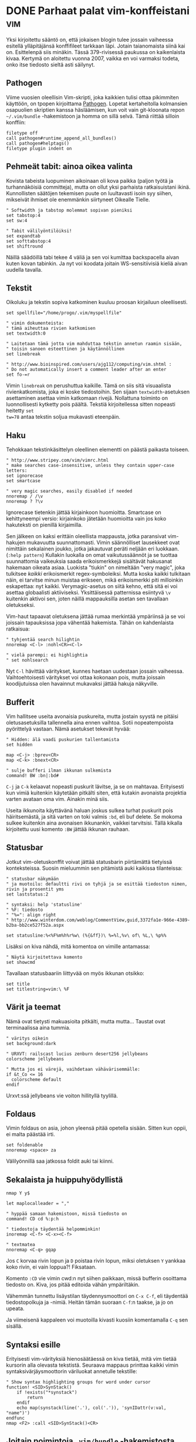 * DONE Parhaat palat vim-konffeistani                                   :vim:
CLOSED: [2013-04-27 Sat 14:56]
:LOGBOOK:
- State "DONE"       from "TODO"       [2013-04-27 Sat 14:56]
:END:

Yksi kirjoitettu sääntö on, että jokaisen blogin tulee jossain
vaiheessa esitellä ylläpitäjänsä konffifileet tarkkaan läpi. Jotain
taianomaista siinä kai on. Esittelenpä siis minäkin.  Tässä
379-rivisessä paukussa on kaikenlaista kivaa. Kertymä on aloitettu
vuonna 2007, vaikka en voi varmaksi todeta, onko itse tiedosto
sieltä asti säilynyt.

** Pathogen

Viime vuosien oleellisin Vim-skripti, joka kaikkien tulisi ottaa
pikimmiten käyttöön, on tpopen kirjoittama [[https://github.com/tpope/vim-pathogen][Pathogen]]. Lopetat
kertaheitolla kolmansien osapuolien skriptien kanssa häsläämisen,
kun voit vain git-kloonata repon =~/.vim/bundle= -hakemistoon ja
homma on sillä selvä. Tämä riittää silloin konffiin:

#+begin_example
filetype off
call pathogen#runtime_append_all_bundles()
call pathogen#helptags()
filetype plugin indent on
#+end_example

** Pehmeät tabit: ainoa oikea valinta

Kovista tabeista luopuminen aikoinaan oli kova paikka (paljon
työtä ja turhannäköisiä committeja), mutta on ollut yksi parhaista
ratkaisuistani ikinä. Kunnollisten säätöjen tekemisen puute on
luultavasti isoin syy siihen, mikseivät ihmiset ole enemmänkin
siirtyneet Oikealle Tielle.

#+begin_example
" Softwidth ja tabstop molemmat sopivan pieniksi
set tabstop:4
set sw:4

" Tabit välilyöntilöiksi!
set expandtab
set softtabstop:4
set shiftround
#+end_example

Näillä säädöillä tabi tekee 4 väliä ja sen voi kumittaa
backspacella aivan kuten kovan tabinkin. Ja nyt voi koodata
joitain WS-sensitiivisiä kieliä aivan uudella tavalla.

** Tekstit

Oikoluku ja tekstin sopiva katkominen kuuluu proosan kirjailuun
oleellisesti.

#+begin_example
set spellfile="/home/progo/.vim/myspellfile"

" vimin dokumenteista:
" tämä aiheuttaa rivien katkomisen
set textwidth:0

" Laitetaan tämä jotta vim mahduttaa tekstin annetun raamin sisään,
" toisin sanoen esteettinen ja käytännöllinen 
set linebreak

" http://www.bioinspired.com/users/ajg112/computing/vim.shtml :
" Do not automatically insert a comment leader after an enter
set fo-=r
#+end_example

Vimin =linebreak= on perushuttua kaikille. Tämä on siis sitä
visuaalista rivienkatkomista, joka ei koske tiedostoihin. Sen
sijaan =textwidth=-asetuksen asettaminen asettaa vimin katkomaan
rivejä. Nollattuna toiminto on luonnollisesti kytketty pois
päältä. Tekstiä kirjoitellessa sitten nopeasti heitetty =set
tw=78= antaa tekstin soljua mukavasti eteenpäin.

** Haku

Tehokkaan tekstinkäsittelyn oleellinen elementti on päästä
paikasta toiseen.

#+begin_example
" http://www.stripey.com/vim/vimrc.html
" make searches case-insensitive, unless they contain upper-case letters:
set ignorecase
set smartcase

" very magic searches, easily disabled if needed
nnoremap / /\v
nnoremap ? ?\v
#+end_example

Ignorecase tietenkin jättää kirjainkoon huomioitta. Smartcase on
kehittyneempi versio: kirjainkoko jätetään huomioitta vain jos
koko hakuteksti on pienillä kirjaimilla.

Sen jälkeen on kaksi erittäin oleellista mappausta, jotka
paransivat vim-hakujen mukavuutta suunnattomasti. Vimin
säännölliset lausekkeet ovat nimittäin sekalainen joukko, jotka
jakautuvat peräti neljään eri luokkaan. (=:help pattern=) Kullakin
luokalla on omat vaikutussäännöt ja se tuottaa suunnattomia
vaikeuksia saada erikoismerkkejä sisältävät hakusanat hakemaan
oikeata asiaa. Luokista "tiukin" on nimeltään "very magic", joka
tulkitsee /kaikki/ erikoismerkit regex-symboleiksi. Mutta koska
kaikki tulkitaan näin, ei tarvitse minun muistaa erikseen, mikä
erikoismerkki piti milloinkin eskapettaa: nyt kaikki.
Verymagic-asetus on siitä kehno, että sitä ei voi asettaa
globaalisti aktiiviseksi. Yksittäisessä patternissa esiintyvä =\v=
kuitenkin aktivoi sen, joten näillä mappauksilla asetan sen
tavallaan oletukseksi.

Vim-haut tapaavat oletuksena jättää rumaa merkintää ympäriinsä ja
se voi joissain tapauksissa jopa vähentää hakemista. Tähän on
kahdenlaista ratkaisua:

#+begin_example
" tyhjentää search hilightin
nnoremap <C-l> :nohl<CR><C-l>

" vielä parempi: ei highlightia
" set nohlsearch
#+end_example

Nyt =C-l= hävittää väritykset, kunnes haetaan uudestaan jossain
vaiheessa. Vaihtoehtoisesti väritykset voi ottaa kokonaan pois,
mutta joissain koodijutuissa olen havainnut mukavaksi jättää
hakuja näkyville.
** Bufferit

Vim hallitsee useita avonaisia puskureita, mutta jostain syystä ne
pitäisi oletusasetuksilla tallennella aina ennen vaihtoa. Sotii
nopeatempoista pyörittelyä vastaan. Nämä asetukset tekevät hyvää:

#+begin_example
" Hidden: älä vaadi puskurien tallentamista 
set hidden

map <C-j> :bprev<CR>
map <C-k> :bnext<CR>

" sulje bufferi ilman ikkunan sulkemista
command! BW :bn|:bd#
#+end_example

=C-j= ja =C-k= kelaavat nopeasti puskurit lävitse, ja se on
mahtavaa. Erityisesti kun vimiä kuitenkin käytetään pitkälti
siten, että kutakin avonaista projektia varten avataan oma vim.
Ainakin minä siis.

Useita ikkunoita käyttävänä haluan joskus sulkea turhat puskurit
pois häiritsemästä, ja sitä varten on toki valmis =:bd=, eli buf
delete. Se mokoma sulkee kuitenkin aina avonaisen ikkunankin,
vaikkei tarvitsisi. Tällä kikalla kirjoitettu uusi komento =:BW=
jättää ikkunan rauhaan.

** Statusbar

Jotkut vim-oletuskonffit voivat jättää statusbarin piirtämättä
tietyissä konteksteissa. Suosin mieluummin sen pitämistä auki
kaikissa tilanteissa:

#+begin_example
" statusbar näkymään
" ja muotoilu: defaultti rivi on tyhjä ja se esittää tiedoston nimen, rivin ja prosentit yms
set laststatus:2

" syntaksi: help 'statusline'
" %F: tiedosto
" "%=": align right
" http://www.winterdom.com/weblog/CommentView,guid,3372fa1e-966e-4389-b2ba-bb2ce527f52a.aspx

set statusline:%<%F%m%h%r%w\ (%{&ff})\ %=%l,%v\ of\ %L,\ %p%%
#+end_example


Lisäksi on kiva nähdä, mitä komentoa on vimille antamassa:

#+begin_example
" Näytä kirjoitettava komento 
set showcmd
#+end_example

Tavallaan statusbaariin liittyvää on myös ikkunan otsikko:

#+begin_example
set title
set titlestring=vim:\ %F
#+end_example

** Värit ja teemat

Nämä ovat tietysti makuasioita pitkälti, mutta mutta... Taustat
ovat terminaalissa aina tummia.

#+begin_example
" väritys oikein
set background:dark

" URXVT: railscast lucius zenburn desert256 jellybeans
colorscheme jellybeans

" Mutta jos ei värejä, vaihdetaan vähävärisemmälle:
if &t_Co <= 16 
  colorscheme default
endif
#+end_example

Urxvt:ssä jellybeans vie voiton hillityllä tyylillä.

** Foldaus

Vimin foldaus on asia, johon yleensä pitää opetella sisään. Sitten
kun oppii, ei malta päästää irti.

#+begin_example
set foldenable
nnoremap <space> za
#+end_example

Välilyönnillä saa jatkossa foldit auki tai kiinni.
** Sekalaista ja huippuhyödyllistä

#+begin_example
nmap Y y$

let maplocalleader = ","

" hyppää samaan hakemistoon, missä tiedosto on
command! CD cd %:p:h

" tiedostoja täydentää helpomminkin!
inoremap <C-f> <C-x><C-f>

" textmatea
nnoremap <C-q> gqap
#+end_example

Jos =C= korvaa rivin lopun ja =D= poistaa rivin lopun, miksi
oletuksen =Y= yankkaa koko rivin, ei vain loppua?! Fiksataan.

Komento =:CD= vie vimin cwd:n nyt siihen paikkaan, missä bufferin
osoittama tiedosto on. Kiva, jos pitää editoida vähän
ympäriltäkin.

Vähemmän tunnettu lisäystilan täydennysmoottori on =C-x C-f=, eli
täydentää tiedostopolkuja ja -nimiä. Heitän tämän suoraan =C-f=:n
taakse, ja jo on upeata.

Ja viimeisenä kappaleen voi muotoilla kivasti kuosiin komentamalla
=C-q= sen sisällä.

** Syntaksi esille

Erityisesti vim-värityksiä hienosäätäessä on kiva tietää, mitä vim
tietää kursorin alla olevasta tekstistä. Seuraava mappaus printtaa
kaikki vimin syntaksivärjäysmoottorin väriluokat annetulle
tekstille:

#+begin_example
" Show syntax highlighting groups for word under cursor
function! <SID>SynStack()
    if !exists("*synstack")
        return
    endif
    echo map(synstack(line('.'), col('.')), 'synIDattr(v:val, "name")')
endfunc
nmap <F2> :call <SID>SynStack()<CR>
#+end_example

** Joitain poimintoja =.vim/bundle= -hakemistosta

Edellä kävin kaiken oleellisen ja ajantasaisen
=.vimrc=-tiedostostani. Loppukevennyksenä esittelen joitain
plugineita, joita olen asentanut.

*** BufExplorer

 BufExplorer on huippukiva tapa koluta aukiolevat puskurit ja
 sulkea joutavat.

*** LocalVimrc

 [[https://github.com/vim-scripts/localvimrc][LocalVimRc]] on vähän käytetty, mutta saattaa olla avuksi. Kullekin
 hakemistolle voi kirjoittaa oman =.vimrc=-tiedoston, joka luetaan.
 Projektikohtaisia vim-säätöjä, siis.

*** Vimwiki

 Emacsin MUSE:n (ent. wiki-mode) kilpailija on [[http://code.google.com/p/vimwiki/][VimWiki]] ja se toimii
 yllättävän upeasti verkkotyylisten tiedostojen ja dokumenttien
 ylläpitoon. Musea ainakin käytetään paljon kevyenä CMS-moottorina,
 mikseipä myös Vimwikiä. Minähän tunnetusti koitin saada vimwikistä
 itselleni tietämyskantaa aikaan, mutta lopulta emacsin [[http://orgmode.org/][org-mode]]
 voitti.

 Vimwiki-aiheiset säätöni liittyvät lähinnä hallinnollisiin
 säätöihin. KamelinVarvas-tekstien automaattisen linkifikaation
 pudotin pois ja ääkköset saadaan tunnistautumaan linkeissä
 lisäämällä ne jononjatkoksi.

 #+begin_example
 let g:vimwiki_list = [{'path': '~/.vim/wiki/'}]
 let g:vimwiki_browsers = ['firefox']
 let g:vimwiki_camel_case = 0
 let g:vimwiki_upper = "A-ZÄÖ"
 let g:vimwiki_lower = "a-zäö"
 let g:vimwiki_folding = 0
 let g:vimwiki_hl_headers = 0
 let g:vimwiki_use_mouse = 1
 #+end_example

*** Conque

 Conque on alkeellinen terminaaliemulaattori vimin sisään. Pieni
 palanen emacsia mukaan. Kuvittele kaikkia niitä mahdollisuuksia,
 kun voit heittää vimin värjäyksiä ja pikanäppäimiä projektin
 "konsoliin".

*** NERDTree

 Kyllä, NerdTree löytyy käytöstä, vaikka sillä tekee harvinaisen
 vähän omissa projekteissani. Jos koet tarvitsevasi cwd:n ympärillä
 pyörivää tiedostolistausta ja "nopeata" navigointia, niin NERDTree
 on erinomainen valinta.

 #+begin_example
 nmap <left> :NERDTreeToggle<CR>
 #+end_example

*** NERDCommenter

 Kommentointia varten NERDCommenter on hyvä. Se tunnistaa
 tiedostotyypin ja kommentoi siten oikeanlaisia merkkejä.
 Emacsista tuttu =M-;= on hyvä valinta näppäinyhdistelmälle.
*** MatchIt

 [[http://www.catonmat.net/blog/vim-plugins-matchit-vim/][MatchIt]] laajentaa vimin =%=-komentoa erityisesti (X)HTML-saralla:
 nyt voit hypätä sulkevaan HTML-tagiin prosentista. Osaa varmasti
 jotain muutakin, mutta yksinään tuon takia kantsi asentaa.
*** SnipMate

 TextMatesin snippet-toimintoa replikoi moni snippet-moottori
 vimissä. Ehkä nykyään kannattaa suunnata katse UltiSnips-paketin
 puoleen, mutta minä tulin hyvin toimeen SnipMaten kanssa.

*** Screen.vim

 Hassu ja pieni skripti mahdollistaa erillisen, mutta nimetyn
 screen-istunnon käyttämistä "kohteena" vimistä käsin. Luo
 nimellinen screen-sessio ja avaa haluamasi komentokehote siihen.
 Vimissä lataa =screen.vim= käyttöön ja maalaa tekstiä. Lähetä
 tämä teksti screeniin hakkaamalla =C-c C-c=. Yksinkertaista ja
 tehokasta. Voi käyttää vaikka bash-skriptien kehityksessä.

*** SlimV ja VimClojure

 Emacsia sanotaan lisp-kehitysympäristöjen kuninkaaksi, eikä aivan
 perusteetta. Vimilläkin pääsee huisin pitkälle. SlimV on
 kuuluisan SLIME:n Vim-vastine ja sillä voi hoitaa kaikenlaisia
 Swank-palvelun tarjoavia lispejä kotiin. Clojurea varten
 kannattaa katsella VimClojure läpi. Tosin kuluneen vuoden aikana
 tilalle on tainnut tulla enemmän ylläpidetty Fireplace.

